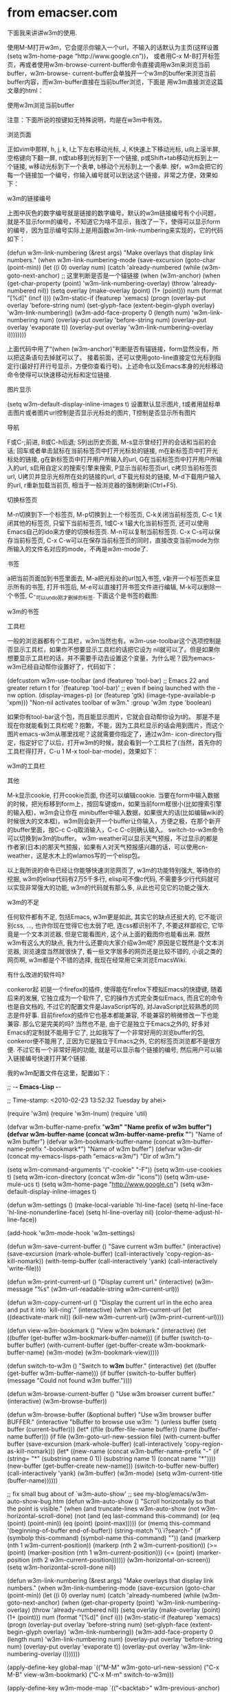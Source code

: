 * from emacser.com

下面我来讲讲w3m的使用.

使用M-M打开w3m，它会提示你输入一个url，不输入的话默认为主页(这样设置(setq w3m-home-page “http://www.google.cn”))， 或者用C-x M-B打开标签页，再或者使用w3m-browse-current-buffer命令直接调用w3m来浏览当前buffer，w3m-browse- current-buffer会单独开一个w3m的buffer来浏览当前buffer内容，而w3m-buffer直接在当前buffer浏览，下面是 用w3m直接浏览这篇文章的html：

使用w3m浏览当前buffer

注意：下面所说的按键如无特殊说明，均是在w3m中有效。

浏览页面

正如vim中那样, h, j, k, l上下左右移动光标, J, K快速上下移动光标, u向上滚半屏, 空格键向下翻一屏, n或tab移到光标到下一个链接, p或Shift+tab移动光标到上一个链接, w移动光标到下一个表单, b移动个光标到上一个表单. 按f，w3m会把它的每一个链接加一个编号，你输入编号就可以到达这个链接，非常之方便，效果如下：

w3m的链接编号


上图中灰色的数字编号就是链接的数字编号。默认的w3m链接编号有个小问题，就是不显示form的编号，不知道它为啥不显示，我改了一下，使得可以显示form的编号，因为显示编号实际上是用函数w3m-link-numbering来实现的，它的代码如下：

(defun w3m-link-numbering (&rest args)
  "Make overlays that display link numbers."
  (when w3m-link-numbering-mode
    (save-excursion
      (goto-char (point-min))
      (let ((i 0)
            overlay num)
        (catch 'already-numbered
          (while (w3m-goto-next-anchor)
            ;; 这里判断是否是一个锚链接
            (when (w3m-anchor)
              (when (get-char-property (point) 'w3m-link-numbering-overlay)
                (throw 'already-numbered nil))
              (setq overlay (make-overlay (point) (1+ (point)))
                    num (format "[%d]" (incf i)))
              (w3m-static-if (featurep 'xemacs)
                  (progn
                    (overlay-put overlay 'before-string num)
                    (set-glyph-face (extent-begin-glyph overlay)
                                    'w3m-link-numbering))
                (w3m-add-face-property 0 (length num) 'w3m-link-numbering num)
                (overlay-put overlay 'before-string num)
                (overlay-put overlay 'evaporate t))
              (overlay-put overlay 'w3m-link-numbering-overlay i))))))))

上面代码中用了“(when (w3m-anchor)”判断是否有锚链接，form显然没有，所以把这条语句去掉就可以了。
接着前面，还可以使用goto-line直接定位光标到指定行(最好打开行号显示，方便你查看行号)。上述命令以及Emacs本身的光标移动命令使得可以快速移动光标和定位链接.

图片显示

(setq w3m-default-display-inline-images t)
设置默认显示图片, t或者用鼠标单击图片或者图片url控制是否显示光标处的图片, T控制是否显示所有图片

导航

F或C-;前进, B或C-h后退; S列出历史页面, M-s显示曾经打开的会话和当前的会话; 回车或者单击鼠标在当前标签页中打开光标处的链接, m在新标签页中打开光标处的链接, g在新标签页中打开用户所输入的url, G在当前标签页中打开用户所输入的url, s启用自定义的搜索引擎来搜索, P显示当前标签页url, c拷贝当前标签页url, U拷贝并显示光标所在处的链接的url, d下载光标处的链接, M-d下载用户输入的url, r重新加载当前页, 相当于一般浏览器的强制刷新(Ctrl+F5).

切换标签页

M-n切换到下一个标签页, M-p切换到上一个标签页, C-k关闭当前标签页, C-c 1关闭其他的标签页, 只留下当前标签页, 1或C-x 1最大化当前标签页, 还可以使用Emacs自己的ido来方便的切换标签页. M-n可以复制当前标签页. C-x C-s可以保存当前标签页, C-x C-w可以在保存当前标签页的同时，直接改变当前mode为你所输入的文件名对应的mode，不再是w3m-mode了.

书签

a把当前页面加到书签里面去, M-a把光标处的url加入书签, v新开一个标签页来显示所有的书签, 打开书签后, M-e可以直接打开书签文件进行编辑, M-k可以删除一个书签, C-_可以undo刚才删掉的标签.
下面这个是书签的截图:

w3m的书签

工具栏

一般的浏览器都有个工具栏，w3m当然也有。w3m-use-toolbar这个选项控制是否显示工具栏，如果你不想要显示工具栏的话把它设为 nil就可以了。但是如果你想要显示工具栏的话，并不需要手动去设置这个变量，为什么呢？因为emacs-w3m已经自动帮你设置好了，代码如下：

(defcustom w3m-use-toolbar
  (and (featurep 'tool-bar)
       ;; Emacs 22 and greater return t for `(featurep 'tool-bar)'
       ;; even if being launched with the -nw option.
       (display-images-p)
       (or (featurep 'gtk)
	   (image-type-available-p 'xpm)))
  "Non-nil activates toolbar of w3m."
  :group 'w3m
  :type 'boolean)

如果你有tool-bar这个包，而且能显示图片，它就会自动帮你设为t的。
那是不是现在你就能看到工具栏呢？抱歉，不能，因为工具栏显示的话会用到图片，而这个图片emacs-w3m从哪里找呢？这就需要你指定了，通过w3m- icon-directory指定，指定好它了以后，打开w3m的时候，就会看到一个工具栏了(当然，首先你的工具栏得打开，C-u 1 M-x tool-bar-mode)，效果如下：

w3m的工具栏

其他

M-k显示cookie, 打开cookie页面, 你还可以编辑cookie.
当要在form中输入数据的时候，把光标移到form上，按回车键或m，如果当前form框很小(比如搜索引擎的输入框)，w3m会让你在 minibuffer中输入数据，如果很大的话(比如编辑wiki的时候很大的文本框)，w3m则会新开一个buffer让你输入，方便之极，在那个新开 的buffer里面，按C-c C-q取消输入，C-c C-c则确认输入。
switch-to-w3m命令可以切换到w3m的buffer。
w3m-weather可以显示天气预报，不过显示的都是作者家(日本)的那天气预报，如果有人对天气预报感兴趣的话，可以使用cn-weather，这是水木上的wlamos写的一个elisp包。

以上我所说的命令已经让你能够快速浏览网页了, w3m的功能特别强大, 等待你的挖掘, w3m的elisp代码有2万5千多行, elisp可不像c代码, 不需要多少行代码就可以实现非常强大的功能, w3m的代码就有那么多, 从此也可见它的功能之强大.

w3m的不足

任何软件都有不足, 包括Emacs, w3m更是如此, 其实它的缺点还挺大的, 它不能识别css, …, 也许你现在觉得它也太弱了吧, 连css都识别不了, 不要这样鄙视它, 它毕竟是一个文本浏览器, 但是它能看图片, 这个从上面的截图你也能看出来. 既然w3m有这么大的缺点, 我为什么还要向大家介绍w3m呢? 原因是它既然是个文本浏览器, 浏览速度当然就很快了, 看一些文字居多的网页还是比较不错的, 小说之类的网页啊, w3m都是个不错的选择, 我现在经常用它来浏览EmacsWiki.

有什么改进的软件吗?

conkeror起 初是一个firefox的插件, 使得能在firefox下模拟Emacs的快捷键, 随着后来的发展, 它独立成为一个软件了, 它的操作方式完全类似Emacs, 而且它的命令也是自文档的, 不过它的配置文件是JavaScript写的, 对JavaScript比较熟悉的同志是件好事. 目前firefox的插件它也基本都能兼容, 不能兼容的稍微修改一下也能兼容. 那么它是完美的吗? 当然也不是, 由于它是独立于Emacs之外的, 好多对Emacs的定制就不能用于它了, 比如我写了一个非常好用的浏览buffer的包, conkeror便不能用了, 正因为它是独立于Emacs之外, 它的标签页浏览都不是很方便. 不过它有一个非常好用的功能, 就是可以显示每个链接的编号, 然后用户可以输入链接编号快速打开某个链接.

我的w3m配置文件在这里，配置如下：

;; -*- Emacs-Lisp -*-
 
;; Time-stamp: <2010-02-23 13:52:32 Tuesday by ahei>
 
(require 'w3m)
(require 'w3m-lnum)
(require 'util)
 
(defvar w3m-buffer-name-prefix "*w3m" "Name prefix of w3m buffer")
(defvar w3m-buffer-name (concat w3m-buffer-name-prefix "*") "Name of w3m buffer")
(defvar w3m-bookmark-buffer-name (concat w3m-buffer-name-prefix "-bookmark*") "Name of w3m buffer")
(defvar w3m-dir (concat my-emacs-lisps-path "emacs-w3m/") "Dir of w3m.")
 
(setq w3m-command-arguments '("-cookie" "-F"))
(setq w3m-use-cookies t)
(setq w3m-icon-directory (concat w3m-dir "icons"))
(setq w3m-use-mule-ucs t)
(setq w3m-home-page "http://www.google.cn")
(setq w3m-default-display-inline-images t)
 
(defun w3m-settings ()
  (make-local-variable 'hl-line-face)
  (setq hl-line-face 'hl-line-nonunderline-face)
  (setq hl-line-overlay nil)
  (color-theme-adjust-hl-line-face))
 
(add-hook 'w3m-mode-hook 'w3m-settings)
 
(defun w3m-save-current-buffer ()
  "Save current w3m buffer."
  (interactive)
  (save-excursion
    (mark-whole-buffer)
    (call-interactively 'copy-region-as-kill-nomark))
  (with-temp-buffer
    (call-interactively 'yank)
    (call-interactively 'write-file)))
 
(defun w3m-print-current-url ()
  "Display current url."
  (interactive)
  (w3m-message "%s" (w3m-url-readable-string w3m-current-url)))
 
(defun w3m-copy-current-url ()
  "Display the current url in the echo area and put it into `kill-ring'."
  (interactive)
  (when w3m-current-url
    (let ((deactivate-mark nil))
      (kill-new w3m-current-url)
      (w3m-print-current-url))))
 
(defun view-w3m-bookmark ()
  "View w3m bokmark."
  (interactive)
  (let ((buffer (get-buffer w3m-bookmark-buffer-name)))
    (if buffer
        (switch-to-buffer buffer)
      (with-current-buffer (get-buffer-create w3m-bookmark-buffer-name)
        (w3m-mode)
        (w3m-bookmark-view)))))
 
(defun switch-to-w3m ()
  "Switch to *w3m* buffer."
  (interactive)
  (let ((buffer (get-buffer w3m-buffer-name)))
    (if buffer
        (switch-to-buffer buffer)
      (message "Could not found w3m buffer."))))
 
(defun w3m-browse-current-buffer ()
  "Use w3m browser current buffer."
  (interactive)
  (w3m-browse-buffer))
 
(defun w3m-browse-buffer (&optional buffer)
  "Use w3m browser buffer BUFFER."
  (interactive "bBuffer to browse use w3m: ")
  (unless buffer (setq buffer (current-buffer)))
  (let* ((file (buffer-file-name buffer))
         (name (buffer-name buffer)))
    (if file
        (w3m-goto-url-new-session file)
      (with-current-buffer buffer
        (save-excursion
          (mark-whole-buffer)
          (call-interactively 'copy-region-as-kill-nomark)))
      (let* ((new-name
              (concat
               w3m-buffer-name-prefix
               "-"
               (if (string= "*" (substring name 0 1))
                   (substring name 1)
                 (concat name "*"))))
             (new-buffer (get-buffer-create new-name)))
        (switch-to-buffer new-buffer)
        (call-interactively 'yank)
        (w3m-buffer)
        (w3m-mode)
        (setq w3m-current-title (buffer-name))))))
 
;; fix small bug about of `w3m-auto-show'
;; see my-blog/emacs/w3m-auto-show-bug.htm
(defun w3m-auto-show ()
  "Scroll horizontally so that the point is visible."
  (when (and truncate-lines
             w3m-auto-show
             (not w3m-horizontal-scroll-done)
             (not (and (eq last-command this-command)
                       (or (eq (point) (point-min))
                           (eq (point) (point-max)))))
             (or (memq this-command '(beginning-of-buffer end-of-buffer))
                 (string-match "\\`i?search-"
                               (if (symbolp this-command) (symbol-name this-command) ""))
                 (and (markerp (nth 1 w3m-current-position))
                      (markerp (nth 2 w3m-current-position))
                      (>= (point)
                          (marker-position (nth 1 w3m-current-position)))
                      (<= (point)
                          (marker-position (nth 2 w3m-current-position))))))
    (w3m-horizontal-on-screen))
  (setq w3m-horizontal-scroll-done nil))
 
(defun w3m-link-numbering (&rest args)
  "Make overlays that display link numbers."
  (when w3m-link-numbering-mode
    (save-excursion
      (goto-char (point-min))
      (let ((i 0)
            overlay num)
        (catch 'already-numbered
          (while (w3m-goto-next-anchor)
            (when (get-char-property (point) 'w3m-link-numbering-overlay)
              (throw 'already-numbered nil))
            (setq overlay (make-overlay (point) (1+ (point)))
                  num (format "[%d]" (incf i)))
            (w3m-static-if (featurep 'xemacs)
                (progn
                  (overlay-put overlay 'before-string num)
                  (set-glyph-face (extent-begin-glyph overlay)
                                  'w3m-link-numbering))
              (w3m-add-face-property 0 (length num) 'w3m-link-numbering num)
              (overlay-put overlay 'before-string num)
              (overlay-put overlay 'evaporate t))
            (overlay-put overlay 'w3m-link-numbering-overlay i)))))))
 
(apply-define-key
 global-map
 `(("M-M"     w3m-goto-url-new-session)
   ("C-x M-B" view-w3m-bookmark)
   ("C-x M-m" switch-to-w3m)))
 
(apply-define-key
 w3m-mode-map
  `(("<backtab>" w3m-previous-anchor)
    ("n"         w3m-next-anchor)
    ("p"         w3m-previous-anchor)
    ("w"         w3m-next-form)
    ("b"         w3m-previous-form)
    ("f"         w3m-go-to-linknum)
    ("M-n"       w3m-next-buffer)
    ("M-p"       w3m-previous-buffer)
    ("C-k"       kill-this-buffer)
    ("C-k"       w3m-delete-buffer)
    ("C-c 1"     w3m-delete-other-buffers)
    ("1"         delete-other-windows)
    ("C-x C-s"   w3m-save-current-buffer-sb)
    ("P"         w3m-print-current-url)
    ("U"         w3m-print-this-url)
    ("c"         w3m-copy-current-url)
    ("g"         w3m-goto-url-new-session)
    ("G"         w3m-goto-url)
    ("d"         w3m-download-this-url-sb)
    ("M-d"       w3m-download-sb)
    ("s"         w3m-search)
    ("S"         w3m-history)
    ("u"         View-scroll-page-backward)
    ("J"         roll-down)
    ("K"         roll-up)
    ("o"         other-window)
    ("m"         w3m-view-this-url-new-session)
    ("C-h"       w3m-view-previous-page)
    ("F"         w3m-view-next-page)
    ("C-;"       w3m-view-next-page)
    ("r"         w3m-reload-this-page)
    ("v"         w3m-bookmark-view-new-session)
    ("M-e"       w3m-bookmark-edit)
    ("'"         switch-to-other-buffer)))

评分: 7.6 (9次投票)
标签：ahei, browser, buffer, conkeror, ctrl, DEA, Elisp, Emacs, face, IDE, java, lightbox, lisp, mode, org, screenshot, theme, vi, vim, w3m, windows, 光标, 定制, 工具栏, 截图, 按键, 插件, 搜索引擎, 浏览器, 行号, 配置, 配置文件, 配色, 配色, 鼠标
相关日志






* from chinaunix.com


Emacs w3m
Revision as of 03:31 2006年7月1日; view current revision
鈫怬lder revision | Newer revision
Emacs-W3M简明指南
author: gnuisv@hotmail.com supporter: sd44/进化的鱼(cn.comp.os.linux) version 1.2
简介：emacs-w3m是一个elisp的浏览器，运行在emacs下或者console(w3m)下，是字符浏览器的优秀作品，支持标签页、收藏夹、图形显示、鼠标等等。

1、安装emacs-w3m：(gentoo)emerge emacs-w3m
2、配置w3m：编辑~/.emacs文件，加入：
w3m
(autoload 'w3m "w3m" "interface for w3m on emacs" t) (setq w3m-command-arguments '("-cookie" "-F")) (setq w3m-use-cookies t) (setq w3m-home-page "http://www.linuxsir.com/bbs/") (require 'mime-w3m) (setq w3m-default-display-inline-image t) (setq w3m-default-toggle-inline-images t)
(setq w3m-arrived-file-coding-system 'euc-cn) (setq w3m-bookmark-file-coding-system 'euc-cn) (setq w3m-default-url-coding-system 'euc-cn) (setq w3m-output-coding-system 'euc-cn) (setq w3m-coding-system 'euc-cn) (setq w3m-input-coding-system 'euc-cn) (setq w3m-find-coding-system 'euc-cn) (setq w3m-default-coding-system 'euc-cn) (setq w3m-coding-system-priority-list '(euc-cn)) (setq w3m-file-name-coding-system 'euc-cn) (setq w3m-bookmark-file-coding-system 'euc-cn)

3、运行emacs-w3m：进入emacs，M-x w3m
4、如何使用w3m?
U：浏览一个网址 G：在标签页中打开一个网址左键：返回上一页 N：进入下一页空格：翻页 S：用google进行搜索
5、退出w3m，q键
FAQ
1、为什么出现：Icon file /home/user/back-up.xpm not found的情况？ 增加配置：(setq w3m-icon-directory "/usr/share/emacs-w3m/icon") 2003.11




* from 无赖皮肤

** 熟练使用emacs-w3m三部曲（1） 2012-06-19 17:25:16
分类： LINUX

一：安装emacs-w3m



首先，我说说为什么要用emacs-w3m。

理由有三：

第一，平时在emacs里面编辑文档的时候，经常要上网查询一些资料，如果再打开firefox或者谷歌浏览器，不仅费时费力，而且经常会出现一个问题，就是浏览器和emacs两者的窗口经常相互干扰：当我编辑文档的时候看不见浏览器里面的内容，而当我看浏览器的时候又无法编辑文档。

第二，w3m是个文本浏览器，当我看到网页里面合适的内容，可以方便的复制粘贴（我可不提倡抄袭哦^_^），这一点放在firefox或者谷歌的话，就得用鼠标一阵左右键了。

第三点，这个是最重要的，生活在emacs里面是我的追求，尽管不乏偏执，但是这仍旧是一种追求，所以w3m必然不能缺少。


安装的时候，我上网找了好多关于“emacs w3m”的资料，普遍发现内容陈旧，而且很多抄都抄错了。我现在的系统是ubuntu 12.04 LTS + emacs23，够新吧，所以对于你肯定是有所帮助的。



第一步：安装必需的依赖文件


首先在你的系统里查询是否有下列文件包。

*cvs
*autoconf
*libgc-dev
*libncurses5-dev

查询的方法很简单，例如在终端输入：

dpkg -l 'cvs'

它就会自动查看是否已经安装cvs，如果没有，你需要使用下面的指令安装：

sudo apt-get install cvs

上面的几个都可以使用这种方法来确定是否有该安装包。




第二步：安装w3m



首先：回到主目录

cd

其次：使用cvs下载源码包，输入下面的命令：
cvs -d:pserver:anonymous@w3m.cvs.sourceforge.net:/cvsroot/w3m login
它会要求你输入密码，直接回车即可。然后在输入下面的命令：
 cvs -d:pserver:anonymous@w3m.cvs.sourceforge.net:/cvsroot/w3m checkout w3m
这一步会下载w3m安装包，可能会浪费点时间，别着急。

然后：安装w3m

cd w3m

./configure
sudo make
sudo make install

这几步都是常见的安装命令，无错误之后就表示w3m已经安装完毕。

最后：验证w3m是否正确安装。

在终端输入w3m http://www.google.com

如果出现谷歌的搜索界面就表示成功了，这个时候可能中文显示是乱码，别着急，后面我会解决这个问题。




第三步：安装emacs-w3m



首先：仍旧是回到主目录：

cd

其次，使用cvs下载安装包(这一步和w3m安装差不多)

cvs -d :pserver:anonymous@cvs.namazu.org:/storage/cvsroot login

要你输入密码，直接回车。接着输入下面的命令：

cvs -d :pserver:anonymous@cvs.namazu.org:/storage/cvsroot co emacs-w3m
这一步需要下载安装包，需要一段时间，当下载完毕的时候，进入emacs-w3m:

cd emacs-w3m

然后：安装emacs-w3m

autoconf

./configure
sudo make 
sudo make install

这些步骤下来不出现问题就表明emacs-w3m安装成功。

最后，进入emacs，输入M-x w3m,即可看到w3m界面。

** 熟练使用emacs-w3m三部曲（2） 2012-06-19 17:32:11
分类： LINUX


二：编辑emacs-w3m的lisp代码



要想使emacs中的w3m顺利的工作，相应的lisp代码是必不可少的，这有点像硬件的驱动程序。。。。

下面是我的~/.emacs中关于emacs-w3m部分。


;;;;;;;;;;;;;;;;;;;;;;;;;;;;;;;;;;;;;;;;;;;;;;;;;;;;;;;;;;;;;;;;;;;;;;;;;;;;;;
;;
;;  设置emacs-w3m浏览器
;;
;;;;;;;;;;;;;;;;;;;;;;;;;;;;;;;;;;;;;;;;;;;;;;;;;;;;;;;;;;;;;;;;;;;;;;;;;;;;;;;;

(add-to-list 'load-path "~/emacs-w3m/")
(require 'w3m-load)
(require 'mime-w3m)
(autoload 'w3m "w3m" "interface for w3m on emacs" t) 

;; 设置w3m主页
(setq w3m-home-page "http://www.google.com")

;; 默认显示图片
(setq w3m-default-display-inline-images t)
(setq w3m-default-toggle-inline-images t)

;; 使用cookies
(setq w3m-use-cookies t)

;;设定w3m运行的参数，分别为使用cookie和使用框架  
(setq w3m-command-arguments '("-cookie" "-F"))               

;; 使用w3m作为默认浏览器
(setq browse-url-browser-function 'w3m-browse-url)                
(setq w3m-view-this-url-new-session-in-background t)


;;显示图标                                                      
(setq w3m-show-graphic-icons-in-header-line t)                  
(setq w3m-show-graphic-icons-in-mode-line t) 

;;C-c C-p 打开，这个好用                                        
(setq w3m-view-this-url-new-session-in-background t)  

          
(add-hook 'w3m-fontify-after-hook 'remove-w3m-output-garbages)                                    
(defun remove-w3m-output-garbages ()                            
"去掉w3m输出的垃圾."                                            
(interactive)                                                   
(let ((buffer-read-only))                                       
(setf (point) (point-min))                                      
(while (re-search-forward "[\200-\240]" nil t)                  
(replace-match " "))                                            
(set-buffer-multibyte t))                                       
(set-buffer-modified-p nil))




问题：

由于w3m-el和emacs23并不能充分匹配，有的时候会出现中文乱码问题。这个时候你需要卸载w3m-el包，同时安装w3m-el-snapshot包。

命令如下：

sudo apt-get remove w3m-el
sudo apt-get install w3m-el-snapshot

** 熟练使用emacs-w3m三部曲（3） 2012-06-19 17:37:28
分类： LINUX


三：emacs-w3m快捷键操作


下面是一些常用的快捷键

1：基本操作

Q:关闭窗口

q:直接离开

C-x-k:关闭当前标签页

U：打开URL

V：打开文件 

G：在标签页中打开一个网址

S：用google进行搜索

B：后退

N：前进

H：主页

R：刷新  

RET：打开链接


2：页面操作

其实还有hjkl四个快捷键作为上下左右，但是对于emacser,还是使用emacs自带的更方便一点。。。

C-n 向下一行

C-P 向上一行

C-b 向后

C-f 向前

C-v 向下滚屏

M-v向上滚屏

>：想左滚屏

<：向右滚屏

,：向左滚动一格

.：向右滚动一格


3：书签


a：添加当前页到书签

M-a：添加该URL到书签

v:显示书签

E：编辑书签

C-k：删除书签

C-_：撤销书签


4：使用百度谷歌搜索

在出现的搜索框回车，然后在buffer会出现TEXT，在它后边输入你想要搜索的东东，然后回车，它就会出现在搜索框，之后再点击搜索的图标即可。

其它的类似的搜索都可以这样办，你可通过这种方式登录chinaunix           


5：其它重要操作


M:用外部浏览器打开当前页面

ESC M ：用外部浏览器打开链接

C-c C-k：停止载入


